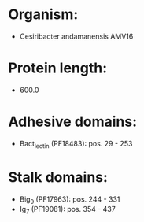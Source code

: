 * Organism:
- Cesiribacter andamanensis AMV16
* Protein length:
- 600.0
* Adhesive domains:
- Bact_lectin (PF18483): pos. 29 - 253
* Stalk domains:
- Big_9 (PF17963): pos. 244 - 331
- Ig_7 (PF19081): pos. 354 - 437

